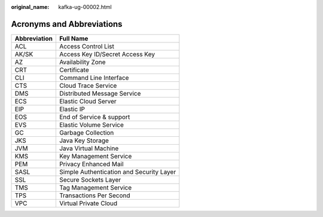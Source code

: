 :original_name: kafka-ug-00002.html

.. _kafka-ug-00002:

Acronyms and Abbreviations
==========================

============ ========================================
Abbreviation Full Name
============ ========================================
ACL          Access Control List
AK/SK        Access Key ID/Secret Access Key
AZ           Availability Zone
CRT          Certificate
CLI          Command Line Interface
CTS          Cloud Trace Service
DMS          Distributed Message Service
ECS          Elastic Cloud Server
EIP          Elastic IP
EOS          End of Service & support
EVS          Elastic Volume Service
GC           Garbage Collection
JKS          Java Key Storage
JVM          Java Virtual Machine
KMS          Key Management Service
PEM          Privacy Enhanced Mail
SASL         Simple Authentication and Security Layer
SSL          Secure Sockets Layer
TMS          Tag Management Service
TPS          Transactions Per Second
VPC          Virtual Private Cloud
============ ========================================
